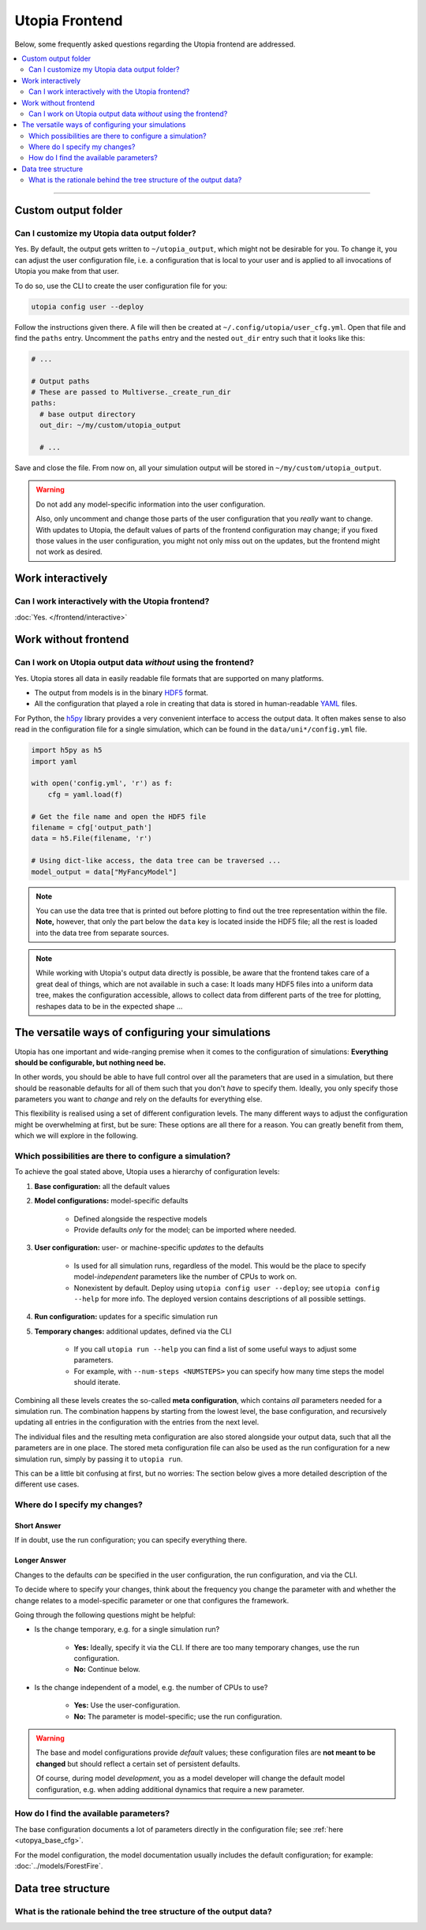 Utopia Frontend
===============

Below, some frequently asked questions regarding the Utopia frontend are addressed.

.. contents::
   :local:
   :depth: 2

----


Custom output folder
--------------------
Can I customize my Utopia data output folder?
^^^^^^^^^^^^^^^^^^^^^^^^^^^^^^^^^^^^^^^^^^^^^

Yes. By default, the output gets written to ``~/utopia_output``, which might not be desirable for you. To change it, you can adjust the user configuration file, i.e. a configuration that is local to your user and is applied to all invocations of Utopia you make from that user.

To do so, use the CLI to create the user configuration file for you:

.. code-block:: bash

  utopia config user --deploy

Follow the instructions given there. A file will then be created at ``~/.config/utopia/user_cfg.yml``. Open that file and find the ``paths`` entry. Uncomment the ``paths`` entry and the nested ``out_dir`` entry such that it looks like this:

.. code-block:: yaml

  # ...

  # Output paths
  # These are passed to Multiverse._create_run_dir
  paths:
    # base output directory
    out_dir: ~/my/custom/utopia_output

    # ...

Save and close the file. From now on, all your simulation output will be stored in ``~/my/custom/utopia_output``.

.. warning::

  Do not add any model-specific information into the user configuration.

  Also, only uncomment and change those parts of the user configuration that you *really* want to change. With updates to Utopia, the default values of parts of the frontend configuration may change; if you fixed those values in the user configuration, you might not only miss out on the updates, but the frontend might not work as desired.


Work interactively 
------------------
Can I work interactively with the Utopia frontend?
^^^^^^^^^^^^^^^^^^^^^^^^^^^^^^^^^^^^^^^^^^^^^^^^^^

:doc:`Yes. </frontend/interactive>`


Work without frontend
---------------------
Can I work on Utopia output data *without* using the frontend?
^^^^^^^^^^^^^^^^^^^^^^^^^^^^^^^^^^^^^^^^^^^^^^^^^^^^^^^^^^^^^^

Yes. Utopia stores all data in easily readable file formats that are supported on many platforms.

* The output from models is in the binary `HDF5 <https://en.wikipedia.org/wiki/Hierarchical_Data_Format#HDF5>`_ format.
* All the configuration that played a role in creating that data is stored in human-readable `YAML <https://en.wikipedia.org/wiki/YAML>`_ files.

For Python, the `h5py <http://www.h5py.org>`_ library provides a very convenient interface to access the output data. It often makes sense to also read in the configuration file for a single simulation, which can be found in the ``data/uni*/config.yml`` file.

.. code-block:: python

   import h5py as h5
   import yaml

   with open('config.yml', 'r') as f:
       cfg = yaml.load(f)

   # Get the file name and open the HDF5 file
   filename = cfg['output_path']
   data = h5.File(filename, 'r')

   # Using dict-like access, the data tree can be traversed ...
   model_output = data["MyFancyModel"]

.. note::

  You can use the data tree that is printed out before plotting to find out the tree representation within the file. **Note,** however, that only the part below the ``data`` key is located inside the HDF5 file; all the rest is loaded into the data tree from separate sources.

.. note::

  While working with Utopia's output data directly is possible, be aware that the frontend takes care of a great deal of things, which are not available in such a case: It loads many HDF5 files into a uniform data tree, makes the configuration accessible, allows to collect data from different parts of the tree for plotting, reshapes data to be in the expected shape ...


.. _faq_config:

The versatile ways of configuring your simulations
--------------------------------------------------
Utopia has one important and wide-ranging premise when it comes to the configuration of simulations:
**Everything should be configurable, but nothing need be.**

In other words, you should be able to have full control over all the parameters that are used in a simulation, but there should be reasonable defaults for all of them such that you don't *have* to specify them.
Ideally, you only specify those parameters you want to *change* and rely on the defaults for everything else.

This flexibility is realised using a set of different configuration levels.
The many different ways to adjust the configuration might be overwhelming at first, but be sure: These options are all there for a reason. You can greatly benefit from them, which we will explore in the following.


Which possibilities are there to configure a simulation?
^^^^^^^^^^^^^^^^^^^^^^^^^^^^^^^^^^^^^^^^^^^^^^^^^^^^^^^^
To achieve the goal stated above, Utopia uses a hierarchy of configuration levels:

#. **Base configuration:** all the default values
#. **Model configurations:** model-specific defaults

    * Defined alongside the respective models
    * Provide defaults *only* for the model; can be imported where needed.

#. **User configuration:** user- or machine-specific *updates* to the defaults

    * Is used for all simulation runs, regardless of the model. This would be the place to specify model-*independent* parameters like the number of CPUs to work on.
    * Nonexistent by default. Deploy using ``utopia config user --deploy``; see ``utopia config --help`` for more info. The deployed version contains descriptions of all possible settings.

#. **Run configuration:** updates for a specific simulation run
#. **Temporary changes:** additional updates, defined via the CLI

    * If you call ``utopia run --help`` you can find a list of some useful ways to adjust some parameters.
    * For example, with ``--num-steps <NUMSTEPS>`` you can specify how many time steps the model should iterate.

Combining all these levels creates the so-called **meta configuration**, which contains *all* parameters needed for a simulation run.
The combination happens by starting from the lowest level, the base configuration, and recursively updating all entries in the configuration with the entries from the next level.

The individual files and the resulting meta configuration are also stored alongside your output data, such that all the parameters are in one place.
The stored meta configuration file can also be used as the run configuration for a new simulation run, simply by passing it to ``utopia run``.

This can be a little bit confusing at first, but no worries: The section below gives a more detailed description of the different use cases.


Where do I specify my changes?
^^^^^^^^^^^^^^^^^^^^^^^^^^^^^^
Short Answer
""""""""""""
If in doubt, use the run configuration; you can specify everything there.

Longer Answer
"""""""""""""
Changes to the defaults *can* be specified in the user configuration, the run configuration, and via the CLI.

To decide where to specify your changes, think about the frequency you change the parameter with and whether the change relates to a model-specific parameter or one that configures the framework.

Going through the following questions might be helpful:

* Is the change temporary, e.g. for a single simulation run?

    * **Yes:** Ideally, specify it via the CLI. If there are too many temporary changes, use the run configuration.
    * **No:** Continue below.

* Is the change independent of a model, e.g. the number of CPUs to use?

    * **Yes:** Use the user-configuration.
    * **No:** The parameter is model-specific; use the run configuration.


.. warning::

    The base and model configurations provide *default* values; these configuration files are **not meant to be changed** but should reflect a certain set of persistent defaults.

    Of course, during model *development*, you as a model developer will change the default model configuration, e.g. when adding additional dynamics that require a new parameter.


How do I find the available parameters?
^^^^^^^^^^^^^^^^^^^^^^^^^^^^^^^^^^^^^^^
The base configuration documents a lot of parameters directly in the configuration file; see :ref:`here <utopya_base_cfg>`.

For the model configuration, the model documentation usually includes the default configuration; for example: :doc:`../models/ForestFire`.



Data tree structure
-------------------
What is the rationale behind the tree structure of the output data?
^^^^^^^^^^^^^^^^^^^^^^^^^^^^^^^^^^^^^^^^^^^^^^^^^^^^^^^^^^^^^^^^^^^

.. todo::

  Write this.

